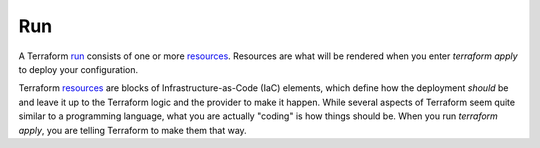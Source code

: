 Run
===

A Terraform `run <https://www.terraform.io/docs/glossary#run>`_ consists of one or more `resources <https://www.terraform.io/docs/glossary#resource>`_. Resources are what will be rendered when you enter `terraform apply` to deploy your configuration.

Terraform `resources <https://www.terraform.io/docs/glossary#resource>`_ are blocks of Infrastructure-as-Code (IaC) elements, which define how the deployment *should* be and leave it up to the Terraform logic and the provider to make it happen. While several aspects of Terraform seem quite similar to a programming language, what you are actually "coding" is how things should be. When you run `terraform apply`, you are telling Terraform to make them that way.


